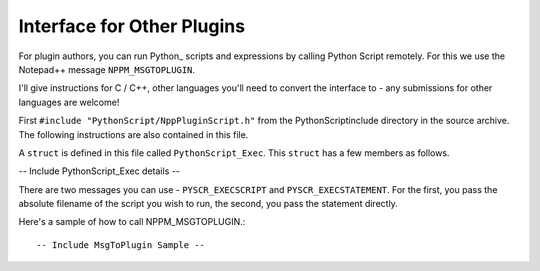 Interface for Other Plugins
===========================

For plugin authors, you can run Python_ scripts and expressions by calling Python Script remotely.  For this we use the Notepad++ message ``NPPM_MSGTOPLUGIN``.  

I'll give instructions for C / C++, other languages you'll need to convert the interface to - any submissions for other languages are welcome! 

First ``#include "PythonScript/NppPluginScript.h"`` from the PythonScript\include directory in the source archive.  The following instructions are also contained in this file.

A ``struct`` is defined in this file called ``PythonScript_Exec``.  This ``struct`` has a few members as follows.

-- Include PythonScript_Exec details --


There are two messages you can use - ``PYSCR_EXECSCRIPT`` and ``PYSCR_EXECSTATEMENT``.  For the first, you pass the absolute filename of the script you wish to run, the second, you pass the statement directly.

Here's a sample of how to call NPPM_MSGTOPLUGIN.::

-- Include MsgToPlugin Sample --

